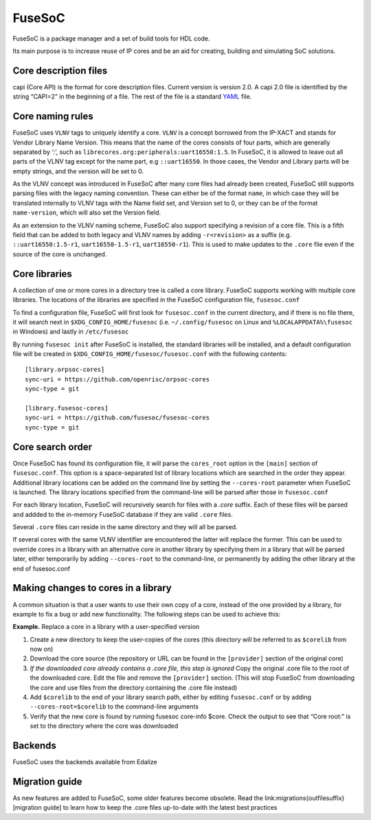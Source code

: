 FuseSoC
=======

FuseSoC is a package manager and a set of build tools for HDL code.

Its main purpose is to increase reuse of IP cores and be an aid for creating,
building and simulating SoC solutions.

Core description files
----------------------

capi (Core API) is the format for core description files. Current version is
version 2.0. A capi 2.0 file is identified by the string “CAPI=2” in the
beginning of a file. The rest of the file is a standard YAML_ file.

Core naming rules 
-----------------

FuseSoC uses ``VLNV`` tags to uniquely identify a core. ``VLNV`` is a concept
borrowed from the IP-XACT and stands for Vendor Library Name Version. This means
that the name of the cores consists of four parts, which are generally separated
by ‘:’, such as ``librecores.org:peripherals:uart16550:1.5``. In FuseSoC, it is
allowed to leave out all parts of the VLNV tag except for the name part, e.g
``::uart16550``. In those cases, the Vendor and Library parts will be empty
strings, and the version will be set to 0.

As the VLNV concept was introduced in FuseSoC after many core files had already
been created, FuseSoC still supports parsing files with the legacy naming
convention. These can either be of the format ``name``, in which case they will
be translated internally to VLNV tags with the Name field set, and Version set
to 0, or they can be of the format ``name-version``, which will also set the
Version field.

As an extension to the VLNV naming scheme, FuseSoC also support specifying a
revision of a core file. This is a fifth field that can be added to both legacy
and VLNV names by adding ``-r<revision>`` as a suffix (e.g.
``::uart16550:1.5-r1``, ``uart16550-1.5-r1``, ``uart16550-r1``). This is used to
make updates to the ``.core`` file even if the source of the core is unchanged.

Core libraries 
---------------

A collection of one or more cores in a directory tree is called a core
library. FuseSoC supports working with multiple core libraries. The
locations of the libraries are specified in the FuseSoC configuration
file, ``fusesoc.conf``

To find a configuration file, FuseSoC will first look for
``fusesoc.conf`` in the current directory, and if there is no file
there, it will search next in ``$XDG_CONFIG_HOME/fusesoc`` (i.e.
``~/.config/fusesoc`` on Linux and ``%LOCALAPPDATA%\fusesoc`` in
Windows) and lastly in ``/etc/fusesoc``

By running ``fusesoc init`` after FuseSoC is installed, the standard
libraries will be installed, and a default configuration file will be
created in ``$XDG_CONFIG_HOME/fusesoc/fusesoc.conf`` with the following
contents:

::

   [library.orpsoc-cores]
   sync-uri = https://github.com/openrisc/orpsoc-cores
   sync-type = git

   [library.fusesoc-cores]
   sync-uri = https://github.com/fusesoc/fusesoc-cores
   sync-type = git

Core search order 
------------------

Once FuseSoC has found its configuration file, it will parse the
``cores_root`` option in the ``[main]`` section of ``fusesoc.conf``.
This option is a space-separated list of library locations which are
searched in the order they appear. Additional library locations can be
added on the command line by setting the ``--cores-root`` parameter when
FuseSoC is launched. The library locations specified from the
command-line will be parsed after those in ``fusesoc.conf``

For each library location, FuseSoC will recursively search for files
with a *.core* suffix. Each of these files will be parsed and addded to
the in-memory FuseSoC database if they are valid ``.core`` files.

Several ``.core`` files can reside in the same directory and they will all be parsed.

If several cores with the same VLNV identifier are encountered the latter will
replace the former. This can be used to override cores in a library with an
alternative core in another library by specifying them in a library that will be
parsed later, either temporarily by adding ``--cores-root`` to the command-line,
or permanently by adding the other library at the end of fusesoc.conf

Making changes to cores in a library
-------------------------------------
A common situation is that a user wants to use their own copy of a core,
instead of the one provided by a library, for example to fix a bug or
add new functionality. The following steps can be used to achieve this:

**Example.** Replace a core in a library with a user-specified version

#. Create a new directory to keep the user-copies of the cores (this
   directory will be referred to as ``$corelib`` from now on)
#. Download the core source (the repository or URL can be found in the
   ``[provider]`` section of the original core)
#. *If the downloaded core already contains a .core file, this step is
   ignored* Copy the original .core file to the root of the downloaded
   core. Edit the file and remove the ``[provider]`` section. (This will
   stop FuseSoC from downloading the core and use files from the
   directory containing the .core file instead)
#. Add ``$corelib`` to the end of your library search path, either by
   editing ``fusesoc.conf`` or by adding ``--cores-root=$corelib`` to
   the command-line arguments
#. Verify that the new core is found by running fusesoc core-info $core. Check
   the output to see that “Core root:” is set to the directory where the core
   was downloaded 

Backends
--------

FuseSoC uses the backends available from Edalize

Migration guide
---------------

As new features are added to FuseSoC, some older features become obsolete. Read
the link:migrations{outfilesuffix}[migration guide] to learn how to keep the
.core files up-to-date with the latest best practices

.. _YAML: https://yaml.org
.. _configparser: http://docs.python.org/2/library/configparser.html
